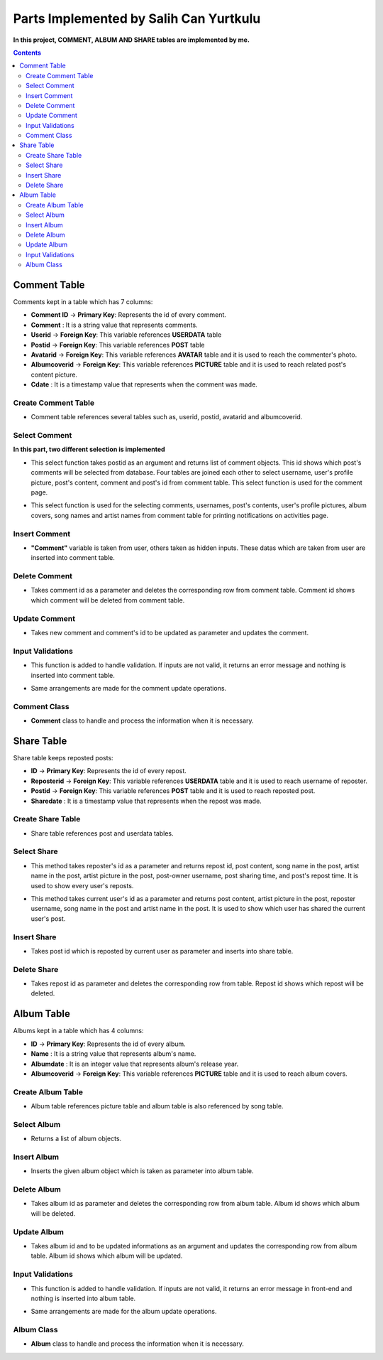 =======================================
Parts Implemented by Salih Can Yurtkulu
=======================================


**In this project, COMMENT, ALBUM AND SHARE tables are implemented by me.**


.. contents:: Contents
   :local:


*************
Comment Table
*************

Comments kept in a table which has 7 columns:


* **Comment ID** -> **Primary Key**: Represents the id of every comment.
* **Comment**                  : It is a string value that represents comments.
* **Userid**     -> **Foreign Key**: This variable references **USERDATA** table
* **Postid**     -> **Foreign Key**: This variable references **POST** table
* **Avatarid**   -> **Foreign Key**: This variable references **AVATAR** table and it is used to reach the commenter's photo.
* **Albumcoverid** -> **Foreign Key**: This variable references **PICTURE** table and it is used to reach related post's content picture.
* **Cdate**                    : It is a timestamp value that represents when the comment was made.


Create Comment Table
====================


.. code-block:: sql
   :linenos:

         CREATE TABLE IF NOT EXISTS COMMENT(
            ID SERIAL PRIMARY KEY,
            COMMENT VARCHAR(150) NOT NULL,
            USERID INTEGER NOT NULL REFERENCES USERDATA(ID) ON DELETE CASCADE,
            POSTID INTEGER NOT NULL REFERENCES POST(ID) ON DELETE CASCADE,
            AVATARID INTEGER NOT NULL REFERENCES AVATAR(ID) ON DELETE CASCADE,
            ALBUMCOVERID INTEGER NOT NULL REFERENCES PICTURE(ID) ON DELETE CASCADE,
            CDATE TIMESTAMP
            )


* Comment table references several tables such as, userid, postid, avatarid and albumcoverid.


Select Comment
==============

**In this part, two different selection is implemented**


.. code-block:: python
   :linenos:


        def select_comments(id):
         content = []
         with dbapi2.connect(dsn) as connection:
            try:
               cursor = connection.cursor()
               query = """SELECT COMMENT.COMMENT, USERDATA.USERNAME, AVATAR.FILEPATH, POST.CONTENT, POST.ID,
               COMMENT.ID FROM COMMENT INNER JOIN AVATAR on AVATAR.ID = COMMENT.AVATARID
               INNER JOIN USERDATA on COMMENT.USERID = USERDATA.ID
               INNER JOIN POST ON COMMENT.POSTID = POST.ID where (POST.ID = %s)
               ORDER BY COMMENT.ID"""

               cursor.execute(query,(id,))
               value = cursor.fetchall()
               for val in value:
                  comment = Comment(val[0],val[1],val[2],val[3],val[4],val[5])
                  content.append(comment)
               return content
            except dbapi2.DatabaseError as e:
                 connection.rollback()


* This select function takes postid as an argument and returns list of comment objects. This id shows which post's comments will be selected from database. Four tables are joined each other
  to select username, user's profile picture, post's content, comment and post's id from comment table. This select function is used for the comment page.


.. code-block:: python
   :linenos:


         def select_comments2():
             content = []
             with dbapi2.connect(dsn) as connection:
                 try:
                     cursor = connection.cursor()
                     query = """SELECT COMMENT.COMMENT, USERDATA.USERNAME, AVATAR.FILEPATH, POST.CONTENT, POST.ID, COMMENT.ID, PICTURE.FILEPATH,
                     SONG.NAME,ARTIST.NAME,POST.USERID FROM COMMENT INNER JOIN AVATAR on AVATAR.ID = COMMENT.AVATARID
                     INNER JOIN USERDATA on COMMENT.USERID = USERDATA.ID
                     INNER JOIN POST ON COMMENT.POSTID = POST.ID
                     INNER JOIN PICTURE ON COMMENT.ALBUMCOVERID = PICTURE.ID
                     INNER JOIN SONG ON POST.SONGID = SONG.ID
                     INNER JOIN ARTIST ON SONG.ARTIST = ARTIST.ID
                     WHERE(POST.USERID = %s)
                     ORDER BY COMMENT.ID""" %current_user.id
                     cursor.execute(query)
                     value = cursor.fetchall()
                     for val in value:
                         comment = Comment(val[0],val[1],val[2],val[3],val[4],val[5],val[6],val[7],val[8])
                         content.append(comment)
                     return content
                 except dbapi2.DatabaseError as e:
                      connection.rollback()


* This select function is used for the selecting comments, usernames, post's contents, user's profile pictures, album covers, song names and artist names
  from comment table for printing notifications on activities page.


Insert Comment
==============


.. code-block:: python
   :linenos:

         def insert_comment(comment,userid,postid,avatarid,albumcoverid):
             with dbapi2.connect(dsn) as connection:
                 try:
                    cursor = connection.cursor()
                    query = """INSERT INTO COMMENT(COMMENT,USERID,POSTID,AVATARID,ALBUMCOVERID) VALUES(%s,%s,%s,%s,%s)"""
                    cursor.execute(query,(comment,userid,postid,avatarid,albumcoverid))
                    connection.commit()
                 except dbapi2.DatabaseError as e:
                     connection.rollback()

* **"Comment"** variable is taken from user, others taken as hidden inputs. These datas which are taken from user are inserted into comment table.


Delete Comment
==============


.. code-block:: python
   :linenos:

         def delete_comment(DELETEID):
             with dbapi2.connect(dsn) as connection:
                 try:
                     cursor = connection.cursor()
                     cursor.execute("""DELETE FROM COMMENT WHERE ID = %s""" , (int(DELETEID),))
                     connection.commit()
                 except dbapi2.DatabaseError as e:
                     connection.rollback()

* Takes comment id as a parameter and deletes the corresponding row from comment table. Comment id shows which comment will be deleted from comment table.


Update Comment
==============


.. code-block:: python
   :linenos:


         def update_comment(comment,UPDATEID):
             with dbapi2.connect(dsn) as connection:
                 try:
                     cursor = connection.cursor()
                     query = """UPDATE COMMENT SET COMMENT = '%s' WHERE ID = %d""" % (comment,int(UPDATEID))
                     cursor.execute(query)
                     connection.commit()
                 except dbapi2.DatabaseError as e:
                     connection.rollback()

* Takes new comment and comment's id to be updated as parameter and updates the comment.


Input Validations
=================

.. code-block:: python
   :linenos:

         if request.form['comment']:
                   comment=request.form['comment']
                   postid=int(request.form['postid'])
                   userid=int(request.form['userid'])
                   avatarid=int(request.form['avatarid'])
                   albumcoverid=int(request.form['albumcover'])
                   insert_comment(comment,userid,postid,avatarid,albumcoverid)
                   return redirect("/comment/" + str(postid))
               else:
                   error = 'Comment can not be blank'
                   postid=int(request.form['postid'])
                   return render_template("comments.html", posts=list(select_post(COMMENTID)), comments=select_comments(COMMENTID), error=error)

* This function is added to handle validation. If inputs are not valid, it returns an error message and nothing is inserted into comment table.

.. code-block:: python
   :linenos:

         if request.form['new_comment']:
                commentid=int(request.form['id'])
                postid=int(request.form['postid'])
                new_comment=request.form['new_comment']
                update_comment(new_comment,commentid)
                return redirect("/comment/" + str(postid))
            else:
                error = 'Comment can not be blank'
                postid=int(request.form['postid'])
                return render_template("comments.html", posts=list(select_post(COMMENTID)), comments=select_comments(COMMENTID), error=error)

* Same arrangements are made for the comment update operations.

Comment Class
=============

.. code-block:: python
   :linenos:

         class Comment:
             def __init__(self, comment, username, avatarpath, content=None, postid = None ,commentid=None, albumcover=None, songname=None, artistname=None,cdate=None):
                 self.comment = comment
                 self.username = username
                 self.avatarpath = avatarpath
                 self.content = content
                 self.albumcover = albumcover
                 self.songname = songname
                 self.artistname = artistname
                 self.postid = postid
                 self.commentid=commentid
                 self.cdate = cdate

* **Comment** class to handle and process the information when it is necessary.




***********
Share Table
***********

Share table keeps reposted posts:


* **ID** -> **Primary Key**: Represents the id of every repost.
* **Reposterid**     -> **Foreign Key**: This variable references **USERDATA** table and it is used to reach username of reposter.
* **Postid**     -> **Foreign Key**: This variable references **POST** table and it is used to reach reposted post.
* **Sharedate**                    : It is a timestamp value that represents when the repost was made.


Create Share Table
==================


.. code-block:: sql
   :linenos:

         CREATE TABLE IF NOT EXISTS SHARE(
            ID SERIAL PRIMARY KEY,
            POSTID INTEGER NOT NULL REFERENCES POST(ID) ON DELETE CASCADE,
            REPOSTERID INTEGER NOT NULL REFERENCES USERDATA(ID) ON DELETE CASCADE,
            SHAREDATE TIMESTAMP
            )

* Share table references post and userdata tables.


Select Share
============


.. code-block:: python
   :linenos:

         def select_sharedPost(reposterID):
             with dbapi2.connect(dsn) as connection:
                 try:
                     cursor = connection.cursor()
                     query = """SELECT SHARE.ID,POST.CONTENT,SONG.NAME,ARTIST.NAME,PICTURE.FILEPATH,USERDATA.USERNAME,
                     POST.POSTDATE,SHARE.SHAREDATE FROM POST,PICTURE,USERDATA,SHARE,SONG,ARTIST
                     WHERE(
                     SHARE.POSTID = POST.ID
                     AND POST.SONGID = SONG.ID
                     AND SONG.ARTIST = ARTIST.ID
                     AND ARTIST.PICTUREID = PICTURE.ID
                     AND POST.USERID = USERDATA.ID
                     AND SHARE.REPOSTERID = %s)
                     ORDER BY SHARE.ID""" %reposterID
                     cursor.execute(query)
                     return cursor
                 except dbapi2.DatabaseError as e:
                     connection.rollback()

* This method takes reposter's id as a parameter and returns repost id, post content, song name in the post, artist name in the post, artist picture in the post,
  post-owner username, post sharing time, and post's repost time. It is used to show every user's reposts.

.. code-block:: python
   :linenos:

         def select_sharedFor_activities(userID):
             with dbapi2.connect(dsn) as connection:
                 try:
                     cursor = connection.cursor()
                     query = """SELECT POST.CONTENT,PICTURE.FILEPATH,USERDATA.USERNAME,SONG.NAME,ARTIST.NAME
                     FROM POST,USERDATA,SHARE,SONG,PICTURE,ARTIST
                     WHERE(
                     SHARE.POSTID = POST.ID
                     AND POST.SONGID = SONG.ID
                     AND SONG.ARTIST = ARTIST.ID
                     AND ARTIST.PICTUREID = PICTURE.ID
                     AND SHARE.REPOSTERID = USERDATA.ID
                     AND POST.USERID = %s)
                     ORDER BY SHARE.ID""" %userID
                     cursor.execute(query)
                     return cursor
                 except dbapi2.DatabaseError as e:
                     connection.rollback()

* This method takes current user's id as a parameter and returns post content, artist picture in the post, reposter username, song name in the post
  and artist name in the post. It is used to show which user has shared the current user's post.

Insert Share
============

.. code-block:: python
   :linenos:

      def insert_sharedPost(postID):
          with dbapi2.connect(dsn) as connection:
              try:
                 cursor = connection.cursor()
                 query = """INSERT INTO SHARE(POSTID,REPOSTERID,SHAREDATE) VALUES(%s,%s,%s)"""
                 repostdate = datetime.datetime.now().strftime("%Y-%m-%d %H:%M:%S")
                 cursor.execute(query,(postID,current_user.id,repostdate))
                 connection.commit()
              except dbapi2.DatabaseError as e:
                  connection.rollback()

* Takes post id which is reposted by current user as parameter and inserts into share table.


Delete Share
============

.. code-block:: python
   :linenos:

         def delete_sharedPost(repostID):
             with dbapi2.connect(dsn) as connection:
                 try:
                     cursor = connection.cursor()
                     cursor.execute("""DELETE FROM SHARE WHERE ID = %s""", (int(repostID),))
                     connection.commit()
                 except dbapi2.DatabaseError as e:
                     connection.rollback()

* Takes repost id as parameter and deletes the corresponding row from table. Repost id shows which repost will be deleted.


***********
Album Table
***********

Albums kept in a table which has 4 columns:


* **ID** -> **Primary Key**: Represents the id of every album.
* **Name**                  : It is a string value that represents album's name.
* **Albumdate**    : It is an integer value that represents album's release year.
* **Albumcoverid**     -> **Foreign Key**: This variable references **PICTURE** table and it is used to reach album covers.


Create Album Table
==================


.. code-block:: sql
   :linenos:

         CREATE TABLE IF NOT EXISTS ALBUM(
                  ID SERIAL PRIMARY KEY,
                  NAME VARCHAR(40) NOT NULL,
                  ALBUMDATE INTEGER,
                  ALBUMCOVERID INTEGER NOT NULL REFERENCES PICTURE(ID)
                  )

* Album table references picture table and album table is also referenced by song table.


Select Album
============

.. code-block:: python
   :linenos:


         def select_albums():
             content = []
             with dbapi2.connect(dsn) as connection:
                 try:
                     cursor = connection.cursor()
                     query = """SELECT ALBUM.NAME, PICTURE.FILEPATH, ALBUM.ALBUMDATE, ALBUM.ID
                                FROM ALBUM INNER JOIN PICTURE ON ALBUM.ALBUMCOVERID = PICTURE.ID
                                ORDER BY ALBUM.ID"""
                     cursor.execute(query)
                     value = cursor.fetchall()
                     for val in value:
                         album = Album(val[0],val[1],val[2],val[3])
                         content.append(album)
                     return content
                 except dbapi2.DatabaseError as e:
                      connection.rollback()

* Returns a list of album objects.

Insert Album
============

.. code-block:: python
   :linenos:


         def insert_album2(album):
              with dbapi2.connect(dsn) as connection:
                 try:
                     cursor = connection.cursor()
                     albumname = album.name
                     albumcover = album.cover_filepath
                     albumdate = album.albumdate
                     query ="""INSERT INTO ALBUM(NAME,ALBUMDATE,ALBUMCOVERID) VALUES(%s,%s,%s)"""
                     cursor.execute(query,(albumname,albumdate,albumcover))
                     connection.commit()
                 except dbapi2.DatabaseError as e:
                     connection.rollback()

* Inserts the given album object which is taken as parameter into album table.


Delete Album
============

.. code-block:: python
   :linenos:


         def delete_album(DELETEID):
             with dbapi2.connect(dsn) as connection:
                 try:
                     cursor = connection.cursor()
                     cursor.execute("""DELETE FROM ALBUM WHERE ID = %s""", (int(DELETEID),))
                     connection.commit()
                 except dbapi2.DatabaseError as e:
                     connection.rollback()

* Takes album id as parameter and deletes the corresponding row from album table. Album id shows which album will be deleted.

Update Album
============

.. code-block:: python
   :linenos:


         def update_album(UPDATEID,newname,newcover,newyear):
             with dbapi2.connect(dsn) as connection:
                 try:
                     cursor = connection.cursor()
                     cursor.execute("""UPDATE ALBUM SET NAME = '%s', ALBUMDATE = '%s', ALBUMCOVERID = '%s' WHERE ID = %d""" % (newname,newyear,newcover[0],int(UPDATEID)))
                     connection.commit()
                 except dbapi2.DatabaseError as e:
                     connection.rollback()

* Takes album id and to be updated informations as an argument and updates the corresponding row from album table. Album id shows which album will be updated.


Input Validations
=================

.. code-block:: python
   :linenos:

         def validate_album_data(form):
             form.data = {}
             form.errors = {}

             if len(form['albumname'].strip()) == 0:
                 form.errors['albumname'] = 'Albumname can not be blank.'
             else:
                 form.data['albumname'] = form['albumname']

             if len(form['filepath'].strip()) == 0:
                 form.errors['filepath'] = 'URL can not be blank.'
             else:
                 form.data['filepath'] = form['filepath']

             if not form['albumdate']:
                 form.errors['albumdate'] = 'Year can not be blank'
             elif not form['albumdate'].isdigit():
                 form.errors['albumdate'] = 'Year must consist of digits only.'
             else:
                 albumdate = int(form['albumdate'])
                 if (albumdate < 1887) or (albumdate > 2017):
                     form.errors['albumdate'] = 'Year not in valid range.'
                 else:
                     form.data['albumdate'] = albumdate

             return len(form.errors) == 0

* This function is added to handle validation. If inputs are not valid, it returns an error message in front-end and nothing is inserted into album table.


.. code-block:: python
   :linenos:

         def validate_UpdateAlbum_data(form):
             form.data1 = {}
             form.errors1 = {}

             if len(form['albumname'].strip()) == 0:
                 form.errors1['albumname'] = 'Albumname can not be blank.'
             else:
                 form.data1['albumname'] = form['albumname']

             if len(form['filepath'].strip()) == 0:
                 form.errors1['filepath'] = 'URL can not be blank.'
             else:
                 form.data1['filepath'] = form['filepath']

             if not form['albumdate']:
                 form.errors1['albumdate'] = 'Year can not be blank'
             elif not form['albumdate'].isdigit():
                 form.errors1['albumdate'] = 'Year must consist of digits only.'
             else:
                 albumdate = int(form['albumdate'])
                 if (albumdate < 1887) or (albumdate > 2017):
                     form.errors1['albumdate'] = 'Year not in valid range.'
                 else:
                     form.data1['albumdate'] = albumdate

             return len(form.errors1) == 0

* Same arrangements are made for the album update operations.


Album Class
===========

.. code-block:: python
   :linenos:

         class Album:
             def __init__(self, name, cover_filepath, albumdate=None, albumid=None):
                 self.name = name
                 self.cover_filepath = cover_filepath
                 self.albumdate = albumdate
                 self.albumid = albumid

* **Album** class to handle and process the information when it is necessary.

